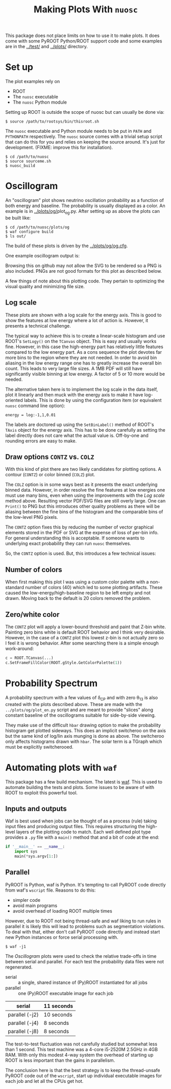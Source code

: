 #+TITLE: Making Plots With =nuosc=

This package does not place limits on how to use it to make plots.  It does come with some PyROOT Python/ROOT support code and some examples are in the [[../test/]] and [[../plots/]] directory.  

* Set up

The plot examples rely on 

 - ROOT
 - The =nuosc= executable
 - The =nuosc= Python module

Setting up ROOT is outside the scope of nuosc but can usually be done via:

#+BEGIN_EXAMPLE
$ source /path/to/rootsys/bin/thisroot.sh
#+END_EXAMPLE

The =nuosc= executable and Python module needs to be put in =PATH= and =PYTHONPATH= respectively.  The =nuosc= source comes with a trivial setup script that can do this for you and relies on keeping the source around.  It's just for development.  (FIXME: improve this for installation).

#+BEGIN_EXAMPLE
$ cd /path/to/nuosc
$ source sourceme.sh
$ nuosc_build
#+END_EXAMPLE


* Oscillogram

An "oscillogram" plot shows neutrino oscillation probability as a function of both energy and baseline.  The probability is usually displayed as a color.  An example is in [[../plots/og/]]plot_og.py.  After setting up as above the plots can be built like:

#+BEGIN_EXAMPLE
$ cd /path/to/nuosc/plots/og
$ waf configure build
$ ls out/
#+END_EXAMPLE

The build of these plots is driven by the [[../plots/og/og.cfg]].  

One example oscillogram output is:

[[./og/oscillogram_nu_no.svg]]

Browsing this on github may not allow the SVG to be rendered so a PNG is also included.  PNGs are not good formats for this plot as described below.

[[./og/oscillogram_nu_no.png]]


A few things of note about this plotting code.  They pertain to optimizing the visual quality and minimizing file size.  

** Log scale

These plots are shown with a log scale for the energy axis.  This is good to show the features at low energy where a lot of action is.  However, it presents a technical challenge.  

The typical way to achieve this is to create a linear-scale histogram and use ROOT's =SetLogy()= on the =TCanvas= object.  This is easy and usually works fine.  However, in this case the high-energy part has relatively little features compared to the low energy part.  As a cons sequence the plot devotes far more bins to the region where they are not needed.  In order to avoid bin aliasing in the low energy range one has to greatly increase the overall bin count.  This leads to very large file sizes.  A 1MB PDF will still have significantly visible binning at low energy.  A factor of 5 or 10 more would be needed.  

The alternative taken here is to implement the log scale in the data itself, plot it linearly and then muck with the energy axis to make it have log-oriented labels.  This is done by using the configuration item (or equivalent =nuosc= command line option):

#+BEGIN_EXAMPLE
energy = log:-1,1,0.01
#+END_EXAMPLE

The labels are doctored up using the =SetBinLabel()= method of ROOT's =TAxis= object for the energy axis.  This has to be done carefully as setting the label directly does not care what the actual value is.  Off-by-one and rounding errors are easy to make.

** Draw options =CONTZ= vs. =COLZ=

With this kind of plot there are two likely candidates for plotting options.  A contour (=CONTZ=) or color binned (=COLZ=) plot.  

The =COLZ= option is in some ways best as it presents the exact underlying binned data.  However, in order resolve the fine features at low energies one must use many bins, even when using the improvements with the [[Log scale]] method above.  Resulting vector PDF/SVG files are still overly large.  One can =Print()= to PNG but this introduces other quality problems as there will be aliasing between the fine bins of the histogram and the comparable bins of the low-level PNG pixels.

The =CONTZ= option fixes this by reducing the number of vector graphical elements stored in the PDF or SVG at the expense of loss of per-bin info.  For general understanding this is acceptable.  If someone wants to underlying exact probability they can run =nuosc= themselves. 

So, the =CONTZ= option is used.  But, this introduces a few technical issues:

** Number of colors

When first making this plot I was using a custom color palette with a non-standard number of colors (40) which led to some plotting artifacts.  These caused the low-energy/high-baseline region to be left empty and not drawn.  Moving back to the default is 20 colors removed the problem.  

** Zero/white color

The =CONTZ= plot will apply a lower-bound threshold and paint that Z-bin white.  Painting zero bins white is default ROOT behavior and I think very desirable.  However, in the case of a =CONTZ= plot this lowest z-bin is not actually zero so I feel it is wrong behavior.  After some searching there is a simple enough work-around:

#+BEGIN_SRC python :noeval
  c = ROOT.TCanvas(...)
  c.SetFrameFillColor(ROOT.gStyle.GetColorPalette(1))
#+END_SRC



* Probability Spectrum

A probability spectrum with a few values of \delta_{CP} and with zero \theta_{13} is also created with the plots described above.  These are made with the =../plots/og/plot_en.py= script and are meant to provide "slices" along constant baseline of the oscillograms suitable for side-by-side viewing.

They make use of the difficult =hbar= drawing option to make the probability histogram get plotted sideways.  This does an implicit switcheroo on the axis but the same kind of log/lin axis munging is done as above.  The switcheroo only affects histograms drawn with =hbar=.  The solar term is a TGraph which must be explicitly switcherooed.

[[./og/oscillogram_nu_no.png]][[./og/energy_nu_no.png]]



* Automating plots with =waf=

This package has a few build mechanism.  The latest is [[https://code.google.com/p/waf/][waf]].  This is used to automate building the tests and plots.  Some issues to be aware of with ROOT to exploit this powerful tool.

** Inputs and outputs

Waf is best used when jobs can be thought of as a process (rule) taking input files and producing output files.  This requires structuring the high-level layers of the plotting code to match.  Each well defined plot type provides a =.py= file with a =main()= method that and a bit of code at the end:

#+BEGIN_SRC python :noeval
  if '__main__' == __name__:
      import sys
      main(*sys.argv[1:])
#+END_SRC

** Parallel

PyROOT is Python, waf is Python.  It's tempting to call PyROOT code directly from waf's =wscript= file.  Reasons to do this:

 - simpler code
 - avoid main programs
 - avoid overhead of loading ROOT multiple times

However, due to ROOT not being thread-safe and waf liking to run rules in parallel it is likely this will lead to problems such as segmentation violations.  To deal with that, either don't call PyROOT code directly and instead start new Python instances or force serial processing with.

#+BEGIN_EXAMPLE
$ waf -j1
#+END_EXAMPLE

The [[Oscillogram]] plots were used to check the relative trade-offs in time between serial and parallel.  For each test the probability data files were not regenerated.

 - serial :: a single, shared instance of (Py)ROOT instantiated for all jobs
 - parallel :: one (Py)ROOT executable image for each job

|----------------+------------|
| serial         | 11 seconds |
|----------------+------------|
| parallel (-j2) | 10 seconds |
|----------------+------------|
| parallel (-j4) | 8 seconds  |
|----------------+------------|
| parallel (-j8) | 8 seconds  |
|----------------+------------|

The test-to-test fluctuation was not carefully studied but somewhat less than 1 second.  This test machine was a 4-core i5-2520M 2.5GHz in 4GB RAM.  With only this modest 4-way system the overhead of starting up ROOT is less important than the gains in parallelism.

The conclusion here is that the best strategy is to keep the thread-unsafe PyROOT code out of the =wscript=, start up individual executable images for each job and let all the CPUs get hot.



